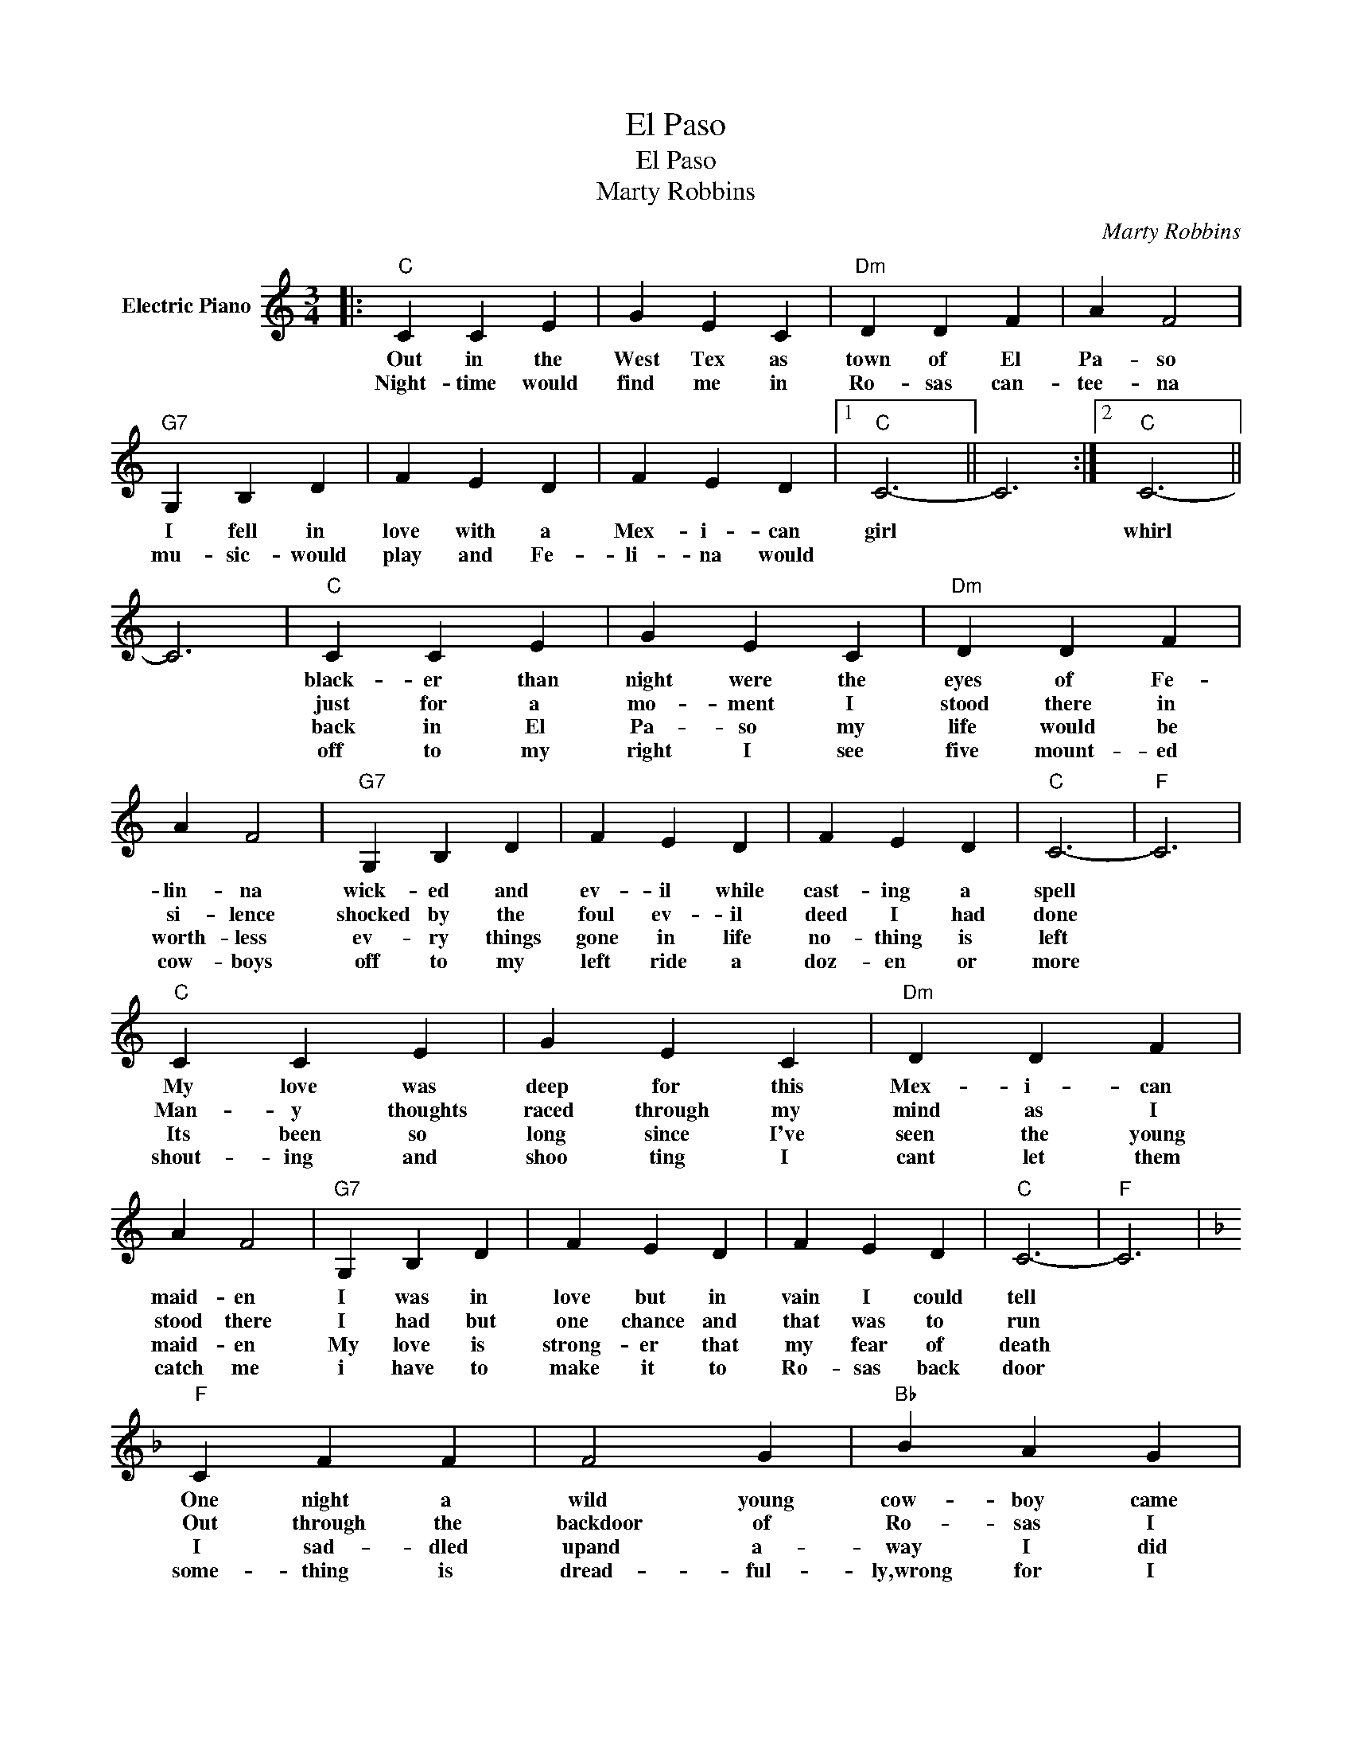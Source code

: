 X:1
T:El Paso
T:El Paso
T:Marty Robbins
C:Marty Robbins
Z:All Rights Reserved
L:1/4
M:3/4
K:C
V:1 treble nm="Electric Piano"
%%MIDI program 4
V:1
|:"C" C C E | G E C |"Dm" D D F | A F2 |"G7" G, B, D | F E D | F E D |1"C" C3- || C3 :|2"C" C3- || %10
w: Out in the|West Tex as|town of El|Pa- so|I fell in|love with a|Mex- i- can|girl||whirl|
w: Night- time would|find me in|Ro- sas can-|tee- na|mu- sic- would|play and Fe-|li- na would||||
w: ||||||||||
w: ||||||||||
 C3 |"C" C C E | G E C |"Dm" D D F | A F2 |"G7" G, B, D | F E D | F E D |"C" C3- |"F" C3 | %20
w: |black- er than|night were the|eyes of Fe-|lin- na|wick- ed and|ev- il while|cast- ing a|spell||
w: |just for a|mo- ment I|stood there in|si- lence|shocked by the|foul ev- il|deed I had|done||
w: |back in El|Pa- so my|life would be|worth- less|ev- ry things|gone in life|no- thing is|left||
w: |off to my|right I see|five mount- ed|cow- boys|off to my|left ride a|doz- en or|more||
"C" C C E | G E C |"Dm" D D F | A F2 |"G7" G, B, D | F E D | F E D |"C" C3- |"F" C3 | %29
w: My love was|deep for this|Mex- i- can|maid- en|I was in|love but in|vain I could|tell||
w: Man- y thoughts|raced through my|mind as I|stood there|I had but|one chance and|that was to|run||
w: Its been so|long since I've|seen the young|maid- en|My love is|strong- er that|my fear of|death||
w: shout- ing and|shoo ting I|cant let them|catch me|i have to|make it to|Ro- sas back|door||
[K:F]"F" C F F | F2 G |"Bb" B A G |"F" F3 | C F A |"Bb" B A B |"C7" c3 | e3/2 d/"Gm7" c | B3- | %38
w: One night a|wild young|cow- boy came|in|wild as the|West Tex- as|wind|||
w: Out through the|backdoor of|Ro- sas I|ran|out where the|horse- es were|tied|||
w: I sad- dled|upand a-|way I did|go|rid- ing a-|lone in the|dark|||
w: some- thing is|dread- ful-|ly,wrong for I|feel|deep burn- ing|pain in my|side|||
"C7" =B3 |"C7" C E G | c c A | c B G | E C C | C E G | B A G | B A G |"F" F3- | F E F |"G" G3 | %49
w: |dash- ing and|dar- ing a|drink he was|shar- ing with|wick- ed Fe-|li- na the|girl that I|loved|* so in|an-|
w: |I caught a|good one it|looked like it|could run *|up- on its|back and a-|way I did|ride|* just as|fast|
w: |May- be to-|mor- row a|bul- let will|find me to|night noth- ings|worse than this|pain in my|heart|* and at|last|
w: |though I am|try- ing to|stay in the|sad- dle *|I'm get- ting|wear- y un-|a- ble to|ride|* but my|love|
"G7" F2 D |"C" C C E | G E C |"Dm" D D F | A F2 |"G7" G, =B, D | z3 | F E D | F E D |"C" C3- | %59
w: ger I|chal- lenged his|right for the|love of this|maid- en|Down went his||hand for the|gun that he|wore|
w: as I|could from the|West Tex- as|town of El|Pa- ~~so|out to the||bad- lands of|New Mex- i-|co|
w: here I|am on the|hill o- ver|look- ing El|Pa- so|I can see||Ro- sas can-|tee- na be-|low|
w: for Fe-|li- na is|strong and I|rise where I've|fal- len|though I am||wear- y I|cant stop to|rest|
"F" C2"C" C | C C E | G E C |"Dm" D D F | A F2 |"G7" G,/ z/ =B, D | F E D | F E D |"C" C3- | %68
w: * My|chal- lenge was|ans- wered in|less than a|heart- beat,the|hand- some young|stran- ger lay|dead on the|floor|
w: * (instrumental)|||||||||
w: |my love is|strong and it|push- es me|on- ward|down off the|hill to Fe-|li- na I|go|
w: |I see the|white puff of|smoke from the|ri- fle|I feel the|bul- let go|deep in my|chest|
"F" C3 |]"C" z3 | z3 |:"C" C C E | G E C |"Dm" D D F | A F2 |"G7" G, =B, D | F E D | F E D | %78
w: |||From out of|no- where Fe-|li- na has|found me|Kiss- ing my|cheek as she|kneels by my|
w: |||Cra dled by|two lov ing|arms that I'll|die for|one lit- tle|kiss then Fe-|li- na good-|
w: ||||||||||
w: ||||||||||
"C" C3- | C3 :|"C" C3- |"F" C3- |"C" C3- | C z2 |] %84
w: side||bye||||
w: bye||||||
w: ||||||
w: ||||||


